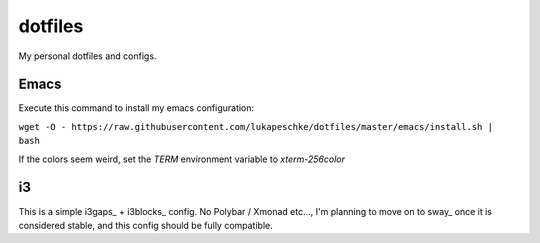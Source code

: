 ========
dotfiles
========

My personal dotfiles and configs.

Emacs
=====

Execute this command to install my emacs configuration:

``wget -O - https://raw.githubusercontent.com/lukapeschke/dotfiles/master/emacs/install.sh | bash``

If the colors seem weird, set the `TERM` environment variable to `xterm-256color`

i3
==

This is a simple i3gaps_ + i3blocks_ config. No Polybar / Xmonad etc..., I'm
planning to move on to sway_ once it is considered stable, and this config
should be fully compatible.

.. _i3gaps:: https://github.com/Airblader/i3
.. _i3blocks:: https://github.com/vivien/i3blocks
.. _sway:: https://github.com/swaywm/sway
